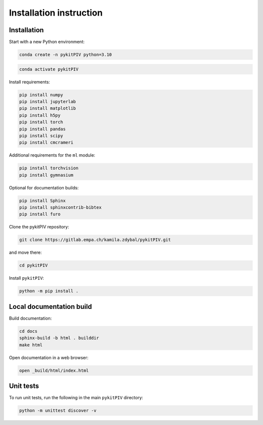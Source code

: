 ######################################
Installation instruction
######################################

*********************************************************
Installation
*********************************************************

Start with a new Python environment:

.. code-block:: bash

    conda create -n pykitPIV python=3.10

.. code-block:: bash

    conda activate pykitPIV

Install requirements:

.. code-block:: bash

    pip install numpy
    pip install jupyterlab
    pip install matplotlib
    pip install h5py
    pip install torch
    pip install pandas
    pip install scipy
    pip install cmcrameri

Additional requirements for the ``ml`` module:

.. code-block:: bash

    pip install torchvision
    pip install gymnasium

Optional for documentation builds:

.. code-block:: bash

    pip install Sphinx
    pip install sphinxcontrib-bibtex
    pip install furo

Clone the pykitPIV repository:

.. code-block:: bash

    git clone https://gitlab.empa.ch/kamila.zdybal/pykitPIV.git

and move there:

.. code-block:: bash

    cd pykitPIV

Install ``pykitPIV``:

.. code-block:: bash

    python -m pip install .

*********************************************************
Local documentation build
*********************************************************

Build documentation:

.. code-block:: bash

    cd docs
    sphinx-build -b html . builddir
    make html

Open documentation in a web browser:

.. code-block:: bash

    open _build/html/index.html

*********************************************************
Unit tests
*********************************************************

To run unit tests, run the following in the main ``pykitPIV`` directory:

.. code-block:: bash

    python -m unittest discover -v
